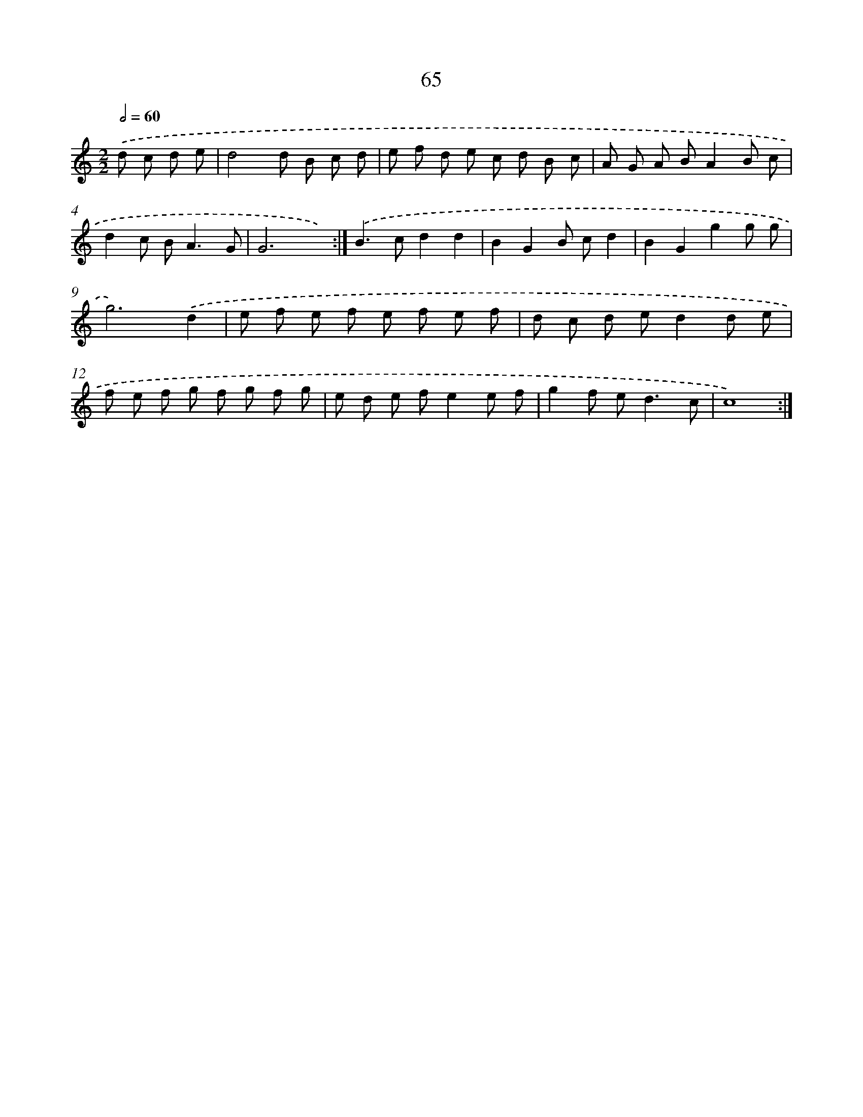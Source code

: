 X: 15890
T: 65
%%abc-version 2.0
%%abcx-abcm2ps-target-version 5.9.1 (29 Sep 2008)
%%abc-creator hum2abc beta
%%abcx-conversion-date 2018/11/01 14:37:58
%%humdrum-veritas 809982561
%%humdrum-veritas-data 690280305
%%continueall 1
%%barnumbers 0
L: 1/8
M: 2/2
Q: 1/2=60
K: C clef=treble
.('d c d e [I:setbarnb 1]|
d4d B c d |
e f d e c d B c |
A G A BA2B c |
d2c B2<A2G |
G6x2) :|]
.('B2>c2d2d2 |
B2G2B cd2 |
B2G2g2g g |
g6).('d2 |
e f e f e f e f |
d c d ed2d e |
f e f g f g f g |
e d e fe2e f |
g2f e2<d2c |
c8) :|]
